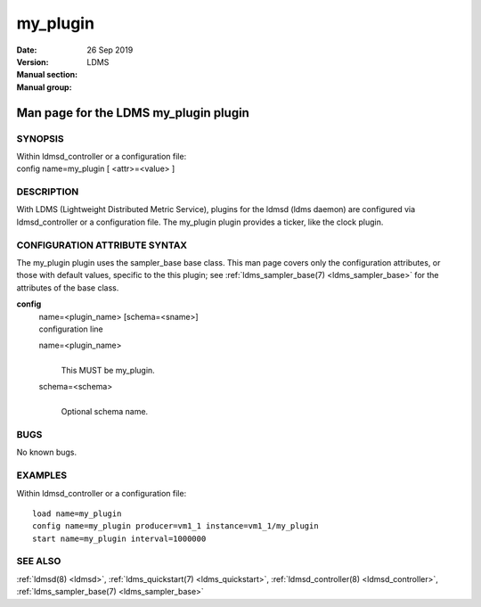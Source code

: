 .. _my_plugin:

================
my_plugin
================

:Date:   26 Sep 2019
:Version:
:Manual section:
:Manual group: LDMS


---------------------------------------
Man page for the LDMS my_plugin plugin 
---------------------------------------

SYNOPSIS
========

| Within ldmsd_controller or a configuration file:
| config name=my_plugin [ <attr>=<value> ]

DESCRIPTION
===========

With LDMS (Lightweight Distributed Metric Service), plugins for the
ldmsd (ldms daemon) are configured via ldmsd_controller or a
configuration file. The my_plugin plugin provides a ticker, like the
clock plugin.

CONFIGURATION ATTRIBUTE SYNTAX
==============================

The my_plugin plugin uses the sampler_base base class. This man page
covers only the configuration attributes, or those with default values,
specific to the this plugin; see :ref:`ldms_sampler_base(7) <ldms_sampler_base>` for the
attributes of the base class.

**config**
   | name=<plugin_name> [schema=<sname>]
   | configuration line

   name=<plugin_name>
      |
      | This MUST be my_plugin.

   schema=<schema>
      |
      | Optional schema name.

BUGS
====

No known bugs.

EXAMPLES
========

Within ldmsd_controller or a configuration file:

::

   load name=my_plugin
   config name=my_plugin producer=vm1_1 instance=vm1_1/my_plugin
   start name=my_plugin interval=1000000

SEE ALSO
========

:ref:`ldmsd(8) <ldmsd>`, :ref:`ldms_quickstart(7) <ldms_quickstart>`, :ref:`ldmsd_controller(8) <ldmsd_controller>`, :ref:`ldms_sampler_base(7) <ldms_sampler_base>`
